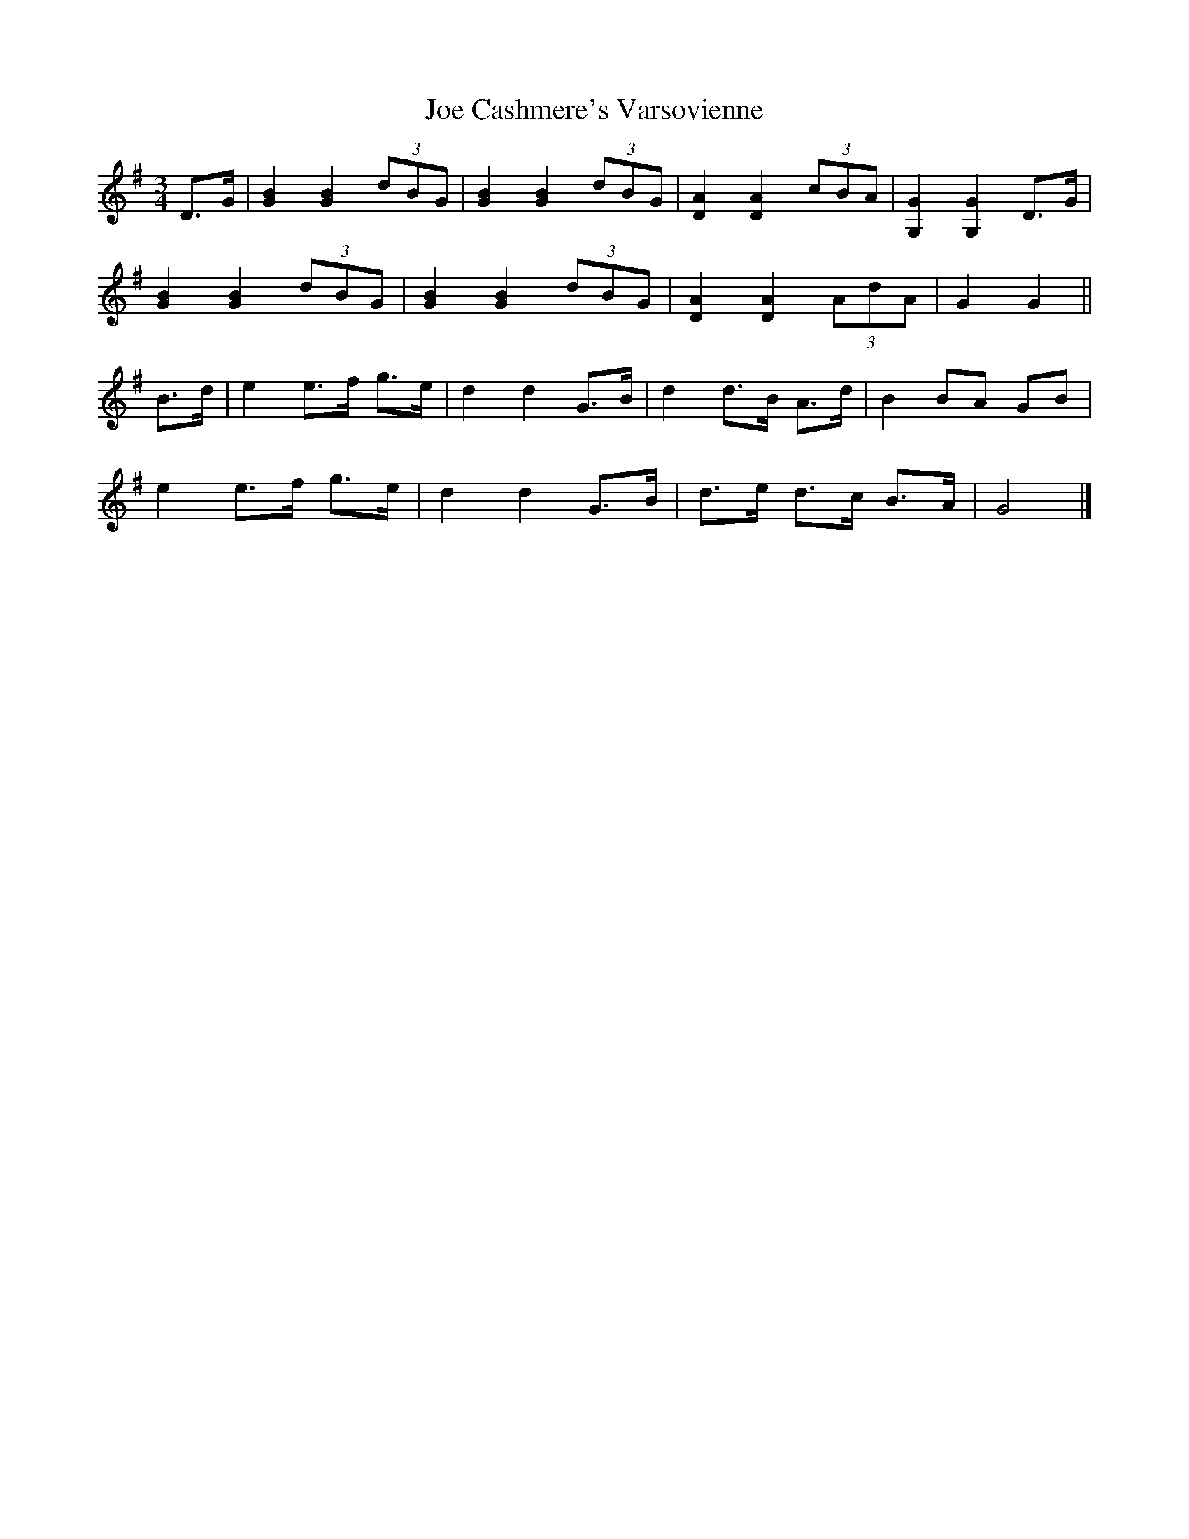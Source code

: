 X: 3
T: Joe Cashmere's Varsovienne
Z: ceolachan
S: https://thesession.org/tunes/8664#setting22055
R: mazurka
M: 3/4
L: 1/8
K: Gmaj
D>G |[G2B2] [G2B2] (3dBG | [G2B2] [G2B2] (3dBG | [D2A2] [D2A2] (3cBA | [G,2G2] [G,2G2] D>G |
[G2B2] [G2B2] (3dBG | [G2B2] [G2B2] (3dBG | [D2A2] [D2A2] (3AdA | G2 G2 ||
B>d |e2 e>f g>e | d2 d2 G>B | d2 d>B A>d | B2 BA GB |
e2 e>f g>e | d2 d2 G>B | d>e d>c B>A | G4 |]
